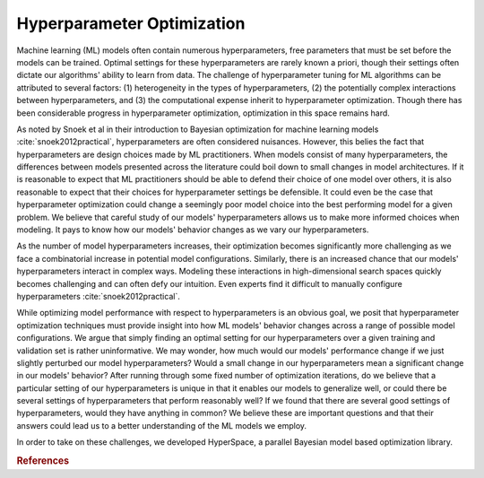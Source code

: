 ===========================
Hyperparameter Optimization
===========================

Machine learning (ML) models often contain numerous hyperparameters, free parameters that must be set before the models can be trained. Optimal settings for these hyperparameters are rarely known a priori, though their settings often dictate our algorithms' ability to learn from data.
The challenge of hyperparameter tuning for ML algorithms can be attributed to several factors: (1) heterogeneity in the  types of hyperparameters, (2) the potentially complex interactions between hyperparameters, and (3) the computational expense inherit to hyperparameter optimization. Though there has been considerable progress in hyperparameter optimization, optimization in this space remains hard.

As noted by Snoek et al in their introduction to Bayesian optimization for machine learning models :cite:`snoek2012practical`, hyperparameters are often considered nuisances. However, this belies the fact that hyperparameters are design choices made by ML practitioners. When models consist of many hyperparameters, the differences between models presented across the literature could boil down to small changes in model architectures. If it is reasonable to expect that ML practitioners should be able to defend their choice of one model over others, it is also reasonable to expect that their choices for hyperparameter settings be defensible. It could even be the case that hyperparameter optimization could change a seemingly poor model choice into the best performing model for a given problem. We believe that careful study of our models' hyperparameters allows us to make more informed choices when modeling. It pays to know how our models' behavior changes as we vary our hyperparameters.


As the number of model hyperparameters increases, their optimization becomes significantly more challenging as we face a combinatorial increase in potential model configurations. Similarly, there is an increased chance that our models' hyperparameters interact in complex ways. Modeling these interactions in high-dimensional search spaces quickly becomes challenging and can often defy our intuition. Even experts find it difficult to manually configure hyperparameters :cite:`snoek2012practical`.


While optimizing model performance with respect to hyperparameters is an obvious goal, we posit that hyperparameter optimization techniques must provide insight into how ML models' behavior changes across a range of possible model configurations. We argue that simply finding an optimal setting for our hyperparameters over a given training and validation set is rather uninformative. We may wonder, how much would our models' performance change if we just slightly perturbed our model hyperparameters? Would a small change in our hyperparameters mean a significant change in our models' behavior? After running through some fixed number of optimization iterations, do we believe that a particular setting of our hyperparameters is unique in that it enables our models to generalize well, or could there be several settings of hyperparameters that perform reasonably well? If we found that there are several good settings of hyperparameters, would they have anything in common? We believe these are important questions and that their answers could lead us to a better understanding of the ML models we employ.

In order to take on these challenges, we developed HyperSpace, a parallel 
Bayesian model based optimization library.


.. rubric:: References

.. bibliography:: refs_results.bib
   :style: plain
   :cited:
